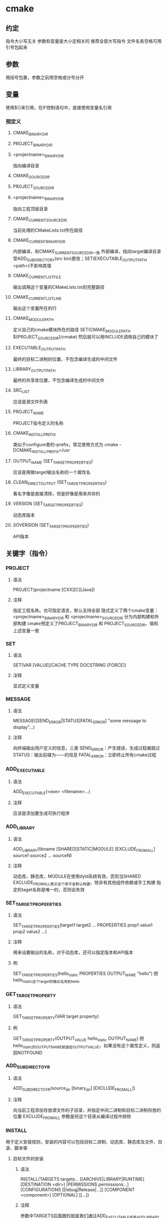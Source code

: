 * cmake
** 约定
	 指令大小写无关
	 参数和变量是大小定相关的
	 推荐全部大写指令
	 文件名有空格可用引号包起来
** 参数
	 用括号包裹，参数之前用空格或分号分开
** 变量
	 使用${}来引用，在IF控制语句中，直接使用变量名引用
*** 预定义
**** CMAKE_BINARY_DIR
**** PROJECT_BINARY_DIR
**** <projectname>_BINARY_DIR
		 指向编译目录
**** CMAKE_SOURCE_DIR
**** PROJECT_SOURCE_DIR
**** <projectname>_BINARY_DIR
		 指向工程顶层目录
**** CMAKE_CURRENT_SOURCE_DIR
		 当前处理的CMakeLists.txt所在路径
**** CMAKE_CURRENT_BINARY_DIR
		 内部编译，和CMAKE_SURRENT_SOURCE_DIR一致
		 外部编译，指向target编译目录
		 受ADD_SUBDIRECTORY(src bin)更改；SET(EXECUTABLE_OUTPUT_PATH <path>)不影响其值
**** CMAKE_CURRENT_LIST_FILE
		 输出调用这个变量的CMakeLists.txt的完整路径
**** CMAKE_CURRENT_LIST_LINE
		 输出这个变量所在的行
**** CMAKE_MODULE_PATH
		 定义自己的cmake模块所在的路径
		 SET(CMAKE_MODULE_PATH ${PROJECT_SOURCE_DIR}/cmake)
		 然后就可以用INCLUDE调用自己的模块了
**** EXECUTABLE_OUTPUT_PATH
		 最终的目标二进制的位置，不包含编译生成的中间文件
**** LIBRARY_OUTPUT_PATH
		 最终的共享库位置，不包含编译生成的中间文件
**** SRC_LIST
		 应该是源文件列表
**** PROJECT_NAME
		 PROJECT指令定义的名称
**** CMAKE_INSTALL_PREFIX
		 类似于configure里的--prefix，常见使用方式为
		 cmake -DCMAKE_INSTALL_PREFIX=/usr
**** OUTPUT_NAME (SET_TARGET_PROPEERTIES)
		 应该是用做target输出名称的一个属性名
**** CLEAN_DIRECT_OUTPUT (SET_TARGET_PROPEERTIES)
		 看名字像是直接清除，但是好像是用来共存的
**** VERSION (SET_TARGET_PROPEERTIES)
		 动态库版本
**** SOVERSION (SET_TARGET_PROPEERTIES)
		 API版本
** 关键字（指令）
*** PROJECT
**** 语法
		 PROJECT(projectname [CXX][C][Java])
**** 注释
		指定工程名称。也可指定语言，默认支持全部
		隐式定义了两个cmake变量：<projectname>_BINARY_DIR 和 <projectname>_SOURCE_DIR
		分为内部构建和外部构建
		cmake预定义了PROJECT_BINARY_DIR 和 PROJECT_SOURCE_DIR，值和上述变量一致
*** SET
**** 语法
		 SET(VAR [VALUE][CACHE TYPE DOCSTRING [FORCE])
**** 注释
		 显式定义变量
*** MESSAGE
**** 语法
		 MESSAGE([SEND_ERROR|STATUS|FATAL_ERROR] "some message to display"...)
**** 注释
		 向终端输出用户定义的信息，三类
		 SEND_ERROR：产生错误，生成过程被跳过
		 STATUS：输出前缀为——的信息
		 FATAL_ERROR：立即终止所有cmake过程
*** ADD_EXECUTABLE
**** 语法 
		 ADD_EXECUTABLE(<exe> <filename>...)
**** 注释
		 应该是添加要生成可执行程序
*** ADD_LIBRARY
**** 语法
		 ADD_LIBRARY(libname [SHARED|STATIC|MODULE]
		 [EXCLUDE_FROM_ALL]
		 source1 source2 ... sourceN)
**** 注释
		 动态库，静态库，MODULE在使用dyld系统有效，否则当SHARED
		 EXCLUDE_FROM_ALL表示这个库不会默认构建，除非有其他组件依赖或手工构建
		 指定的taget名称是唯一的，否则会失效
*** SET_TARGET_PROPEERTIES
**** 语法
		 SET_TARGET_PROPEERTIES(target1 target2 ...
		 PROPEERTIES prop1 value1 prop2 value2 ...)
**** 注释
		 用来设置输出的名称，对于动态库，还可以指定版本和API版本
**** 例
		 SET_TARGET_PROPERTIES(hello_static PROPERTIES OUTPUT_NAME "hello")
		 把hello_static这个target的输出名改到hello
*** GET_TARGET_PROPERTY
**** 语法
		 GET_TARGET_PROPERTY(VAR target property)
**** 例
		 GET_TARGET_PROPERTY(OUTPUT_VALUE hello_static OUTPUT_NAME)
		 把hello_static的OUTPUT_NAME赋值给OUTPUT_VALUE，如果没有这个属性定义，则返回NOTFOUND
*** ADD_SUBDIRECTOYR
**** 语法
		 ADD_SUBDIRECTOYR(source_dir [binary_dir] [EXCLUDE_FROM_ALL])
**** 注释
		 向当前工程添加存放源文件的子目录，并指定中间二进制和目标二进制存放的位置
		 EXCLUDE_FROM_ALL 参数是将这个目录从编译过程中排除
*** INSTALL
		用于定义安装规则，安装的内容可以包括目标二进制、动态库、静态库及文件、目录、脚本等
**** 目标文件的安装
***** 语法
			 INSTALL(TARGETS targets...
			 [[ARCHIVE|LIBRARY|RUNTIME]
			 [DESTINATION <dir>]
			 [PERMISSIONS permissions...]
			 [CONFIGURATIONS [Debug|Release|...]]
			 [COMPONENT <component>]
			 [OPTIONAL]
			 ][...])
***** 注释
			 参数中TARGETS后面跟的就是我们通过ADD_EXECUTABLE或者ADD_LIBRARY定义的目标文件，可能是可执行二进制、动态库、静态库。
			 目标类型就是对应的三种
			 DESTINATION定义了安装的路径，如果以/开头，就是绝对路径，这时候CMAKE_INSTALL_PREFIX就无效了，如果你想用，就要写相对路径，安装后路径为${CMAKE_INSTALL_PREFIX}/<DESTINATION定义的路径>
***** 例：
			INSTALL(TARGETS myrun mylib mystaticlib
			RUNTIME DESTINATION bin
			LIBRARY DESTINATION lib
			ARCHIVE DESTINATION libstatic
			)
			安装到前缀为${CMAKE_INSTALL_PREFIX}加上路径的目录中
			不需要关心TARGETS具体生成的路径，只需要写上TARGETS名称就行
**** 普通文件的安装
***** 语法
			INSTALL(FILES files... DESTINATION <dir>
			[PERMISSIONS permissions...]
			[CONFIGURATIONS [Debug|Release|...]]
			[COMPONENT <component>]
			[RENAME <name>][OPTIONAL])
***** 注释
			用于安装一般文件，并可指定访问权限，文件名是此指令所有路径下的相对路径。默认权限644
**** 非目标文件的可执行程序安装（比如脚本之类）
***** 语法
			INSTALL(PROGRAMS files... DESTINATION <dir>
			[PERMISSIONS permissions...]
			[CONFIGURATIONS [Debug|Release|...]]
			[COMPONENT <component>]
			[RENAME <name>][OPTIONAL])
***** 注释
			跟上述FILES指令一样，不同是默认权限为755
**** 目录的安装
***** 语法
			INSTALL(DIRECTORY dirs... DESTINATION <dir>
			[FILE_PERMISSIONS permissions...]
			[DIRECTORY_PERMISSIONS permissions...]
			[USE_SOURCE_PERMISSIONS]
			[CONFIGURATIONS [Debug|Release|...]]
			[COMPONENT <component>]
			[[PATTERN <pattern>|REGEX <regex>]
			[EXCLUDE] [PERMISSIONS permissions...]] [...])
***** 注释
			DIRECTORY后面接所在Source目录的相对路径，务必注意abc和abc/有很大区别，不以/结尾，这个目录将安在目标路径下的abc；以/结尾，表示将这个目录的内容安装到目标路径，但不包括这个目录本身
			PATTERN用于使用正则进行过滤
			PERMISSIONS用于指定PATTERN过滤后的文件权限
***** 例
			INSTALL(DIRECTORY icons scripts/ DESTINATION share/myproj
			PATTERN "CVS" EXCLUDE
			PATTERN "scriptes/*"
			PERMISSIONS OWNER_EXECUTE OWNER_WRITE OWNER_READ GROUP_EXECUTE GROUP_READ)
			表示将icon目录安装到<prefix>/share/myproj，将scripts/中的内容安装到<prefix>/share/myproj
			不包含目录名为CVS的目录，对于scripts/*文件指定权限为xxx
**** 脚本的安装？
***** 语法
			INSTALL([[SCRIPT <file>] [CODE <code>]][...])
***** 注释
			SCRIPT参数用于在安装时调用cmake脚本文件（就是<abc>.cmake文件）
			CODE参数用于执行CMAKE指令，必须用双引号包起来
***** 例
			INSTALL(CODE "MESSAGE("xxx install message")")
** 调用环境变量
*** $ENV{NAME}
*** SET(ENV{NAME} value)
